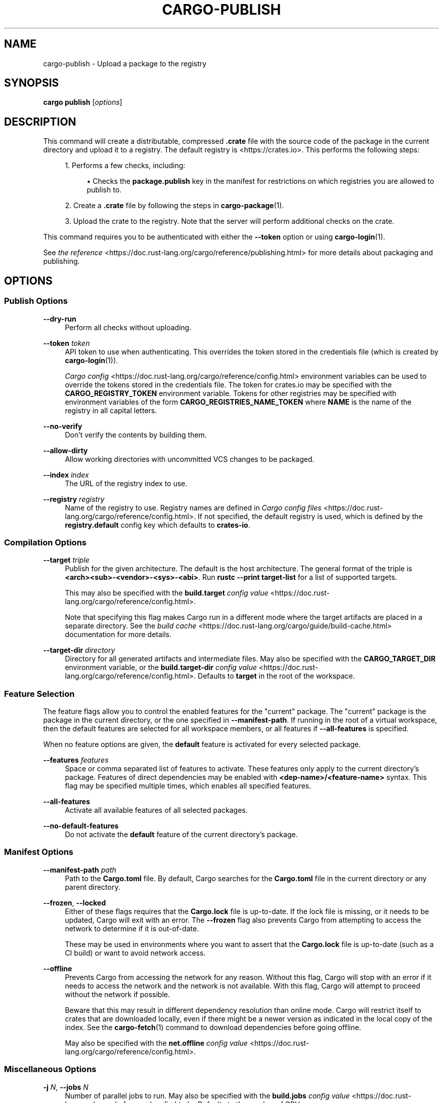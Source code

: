 '\" t
.TH "CARGO\-PUBLISH" "1"
.nh
.ad l
.ss \n[.ss] 0
.SH "NAME"
cargo\-publish \- Upload a package to the registry
.SH "SYNOPSIS"
\fBcargo publish\fR [\fIoptions\fR]
.SH "DESCRIPTION"
This command will create a distributable, compressed \fB\&.crate\fR file with the
source code of the package in the current directory and upload it to a
registry. The default registry is <https://crates.io>\&. This performs the
following steps:
.sp
.RS 4
\h'-04' 1.\h'+01'Performs a few checks, including:
.sp
.RS 4
\h'-04'\(bu\h'+02'Checks the \fBpackage.publish\fR key in the manifest for restrictions on
which registries you are allowed to publish to.
.RE
.RE
.sp
.RS 4
\h'-04' 2.\h'+01'Create a \fB\&.crate\fR file by following the steps in \fBcargo\-package\fR(1).
.RE
.sp
.RS 4
\h'-04' 3.\h'+01'Upload the crate to the registry. Note that the server will perform
additional checks on the crate.
.RE
.sp
This command requires you to be authenticated with either the \fB\-\-token\fR option
or using \fBcargo\-login\fR(1).
.sp
See \fIthe reference\fR <https://doc.rust\-lang.org/cargo/reference/publishing.html> for more details about
packaging and publishing.
.SH "OPTIONS"
.SS "Publish Options"
.sp
\fB\-\-dry\-run\fR
.RS 4
Perform all checks without uploading.
.RE
.sp
\fB\-\-token\fR \fItoken\fR
.RS 4
API token to use when authenticating. This overrides the token stored in
the credentials file (which is created by \fBcargo\-login\fR(1)).
.sp
\fICargo config\fR <https://doc.rust\-lang.org/cargo/reference/config.html> environment variables can be
used to override the tokens stored in the credentials file. The token for
crates.io may be specified with the \fBCARGO_REGISTRY_TOKEN\fR environment
variable. Tokens for other registries may be specified with environment
variables of the form \fBCARGO_REGISTRIES_NAME_TOKEN\fR where \fBNAME\fR is the name
of the registry in all capital letters.
.RE
.sp
\fB\-\-no\-verify\fR
.RS 4
Don't verify the contents by building them.
.RE
.sp
\fB\-\-allow\-dirty\fR
.RS 4
Allow working directories with uncommitted VCS changes to be packaged.
.RE
.sp
\fB\-\-index\fR \fIindex\fR
.RS 4
The URL of the registry index to use.
.RE
.sp
\fB\-\-registry\fR \fIregistry\fR
.RS 4
Name of the registry to use. Registry names are defined in \fICargo config
files\fR <https://doc.rust\-lang.org/cargo/reference/config.html>\&. If not specified, the default registry is used,
which is defined by the \fBregistry.default\fR config key which defaults to
\fBcrates\-io\fR\&.
.RE
.SS "Compilation Options"
.sp
\fB\-\-target\fR \fItriple\fR
.RS 4
Publish for the given architecture. The default is the host
architecture. The general format of the triple is
\fB<arch><sub>\-<vendor>\-<sys>\-<abi>\fR\&. Run \fBrustc \-\-print target\-list\fR for a
list of supported targets.
.sp
This may also be specified with the \fBbuild.target\fR
\fIconfig value\fR <https://doc.rust\-lang.org/cargo/reference/config.html>\&.
.sp
Note that specifying this flag makes Cargo run in a different mode where the
target artifacts are placed in a separate directory. See the
\fIbuild cache\fR <https://doc.rust\-lang.org/cargo/guide/build\-cache.html> documentation for more details.
.RE
.sp
\fB\-\-target\-dir\fR \fIdirectory\fR
.RS 4
Directory for all generated artifacts and intermediate files. May also be
specified with the \fBCARGO_TARGET_DIR\fR environment variable, or the
\fBbuild.target\-dir\fR \fIconfig value\fR <https://doc.rust\-lang.org/cargo/reference/config.html>\&. Defaults
to \fBtarget\fR in the root of the workspace.
.RE
.SS "Feature Selection"
The feature flags allow you to control the enabled features for the "current"
package. The "current" package is the package in the current directory, or the
one specified in \fB\-\-manifest\-path\fR\&. If running in the root of a virtual
workspace, then the default features are selected for all workspace members,
or all features if \fB\-\-all\-features\fR is specified.
.sp
When no feature options are given, the \fBdefault\fR feature is activated for
every selected package.
.sp
\fB\-\-features\fR \fIfeatures\fR
.RS 4
Space or comma separated list of features to activate. These features only
apply to the current directory's package. Features of direct dependencies
may be enabled with \fB<dep\-name>/<feature\-name>\fR syntax. This flag may be
specified multiple times, which enables all specified features.
.RE
.sp
\fB\-\-all\-features\fR
.RS 4
Activate all available features of all selected packages.
.RE
.sp
\fB\-\-no\-default\-features\fR
.RS 4
Do not activate the \fBdefault\fR feature of the current directory's package.
.RE
.SS "Manifest Options"
.sp
\fB\-\-manifest\-path\fR \fIpath\fR
.RS 4
Path to the \fBCargo.toml\fR file. By default, Cargo searches for the
\fBCargo.toml\fR file in the current directory or any parent directory.
.RE
.sp
\fB\-\-frozen\fR, 
\fB\-\-locked\fR
.RS 4
Either of these flags requires that the \fBCargo.lock\fR file is
up\-to\-date. If the lock file is missing, or it needs to be updated, Cargo will
exit with an error. The \fB\-\-frozen\fR flag also prevents Cargo from
attempting to access the network to determine if it is out\-of\-date.
.sp
These may be used in environments where you want to assert that the
\fBCargo.lock\fR file is up\-to\-date (such as a CI build) or want to avoid network
access.
.RE
.sp
\fB\-\-offline\fR
.RS 4
Prevents Cargo from accessing the network for any reason. Without this
flag, Cargo will stop with an error if it needs to access the network and
the network is not available. With this flag, Cargo will attempt to
proceed without the network if possible.
.sp
Beware that this may result in different dependency resolution than online
mode. Cargo will restrict itself to crates that are downloaded locally, even
if there might be a newer version as indicated in the local copy of the index.
See the \fBcargo\-fetch\fR(1) command to download dependencies before going
offline.
.sp
May also be specified with the \fBnet.offline\fR \fIconfig value\fR <https://doc.rust\-lang.org/cargo/reference/config.html>\&.
.RE
.SS "Miscellaneous Options"
.sp
\fB\-j\fR \fIN\fR, 
\fB\-\-jobs\fR \fIN\fR
.RS 4
Number of parallel jobs to run. May also be specified with the
\fBbuild.jobs\fR \fIconfig value\fR <https://doc.rust\-lang.org/cargo/reference/config.html>\&. Defaults to
the number of CPUs.
.RE
.SS "Display Options"
.sp
\fB\-v\fR, 
\fB\-\-verbose\fR
.RS 4
Use verbose output. May be specified twice for "very verbose" output which
includes extra output such as dependency warnings and build script output.
May also be specified with the \fBterm.verbose\fR
\fIconfig value\fR <https://doc.rust\-lang.org/cargo/reference/config.html>\&.
.RE
.sp
\fB\-q\fR, 
\fB\-\-quiet\fR
.RS 4
No output printed to stdout.
.RE
.sp
\fB\-\-color\fR \fIwhen\fR
.RS 4
Control when colored output is used. Valid values:
.sp
.RS 4
\h'-04'\(bu\h'+02'\fBauto\fR (default): Automatically detect if color support is available on the
terminal.
.RE
.sp
.RS 4
\h'-04'\(bu\h'+02'\fBalways\fR: Always display colors.
.RE
.sp
.RS 4
\h'-04'\(bu\h'+02'\fBnever\fR: Never display colors.
.RE
.sp
May also be specified with the \fBterm.color\fR
\fIconfig value\fR <https://doc.rust\-lang.org/cargo/reference/config.html>\&.
.RE
.SS "Common Options"
.sp
\fB+\fR\fItoolchain\fR
.RS 4
If Cargo has been installed with rustup, and the first argument to \fBcargo\fR
begins with \fB+\fR, it will be interpreted as a rustup toolchain name (such
as \fB+stable\fR or \fB+nightly\fR).
See the \fIrustup documentation\fR <https://github.com/rust\-lang/rustup/>
for more information about how toolchain overrides work.
.RE
.sp
\fB\-h\fR, 
\fB\-\-help\fR
.RS 4
Prints help information.
.RE
.sp
\fB\-Z\fR \fIflag\fR
.RS 4
Unstable (nightly\-only) flags to Cargo. Run \fBcargo \-Z help\fR for details.
.RE
.SH "ENVIRONMENT"
See \fIthe reference\fR <https://doc.rust\-lang.org/cargo/reference/environment\-variables.html> for
details on environment variables that Cargo reads.
.SH "EXIT STATUS"
.sp
.RS 4
\h'-04'\(bu\h'+02'\fB0\fR: Cargo succeeded.
.RE
.sp
.RS 4
\h'-04'\(bu\h'+02'\fB101\fR: Cargo failed to complete.
.RE
.SH "EXAMPLES"
.sp
.RS 4
\h'-04' 1.\h'+01'Publish the current package:
.sp
.RS 4
.nf
cargo publish
.fi
.RE
.RE
.SH "SEE ALSO"
\fBcargo\fR(1), \fBcargo\-package\fR(1), \fBcargo\-login\fR(1)
